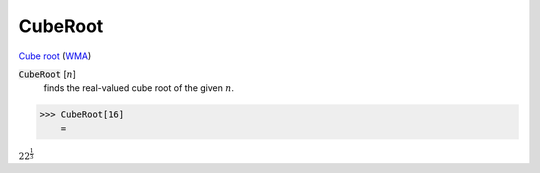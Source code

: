 CubeRoot
========

`Cube root <https://en.wikipedia.org/wiki/Cube_root>`_ (`WMA <https://reference.wolfram.com/language/ref/CubeRoot.html>`_)


:code:`CubeRoot` [:math:`n`]
    finds the real-valued cube root of the given :math:`n`.





>>> CubeRoot[16]
    =

:math:`2 2^{\frac{1}{3}}`


